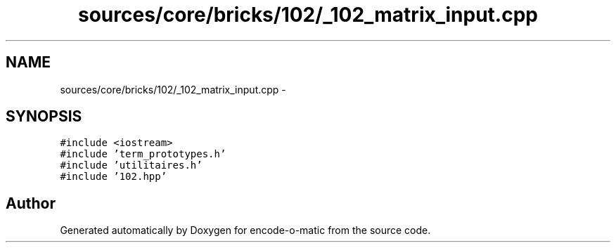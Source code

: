 .TH "sources/core/bricks/102/_102_matrix_input.cpp" 3 "Sun Sep 27 2015" "encode-o-matic" \" -*- nroff -*-
.ad l
.nh
.SH NAME
sources/core/bricks/102/_102_matrix_input.cpp \- 
.SH SYNOPSIS
.br
.PP
\fC#include <iostream>\fP
.br
\fC#include 'term_prototypes\&.h'\fP
.br
\fC#include 'utilitaires\&.h'\fP
.br
\fC#include '102\&.hpp'\fP
.br

.SH "Author"
.PP 
Generated automatically by Doxygen for encode-o-matic from the source code\&.
